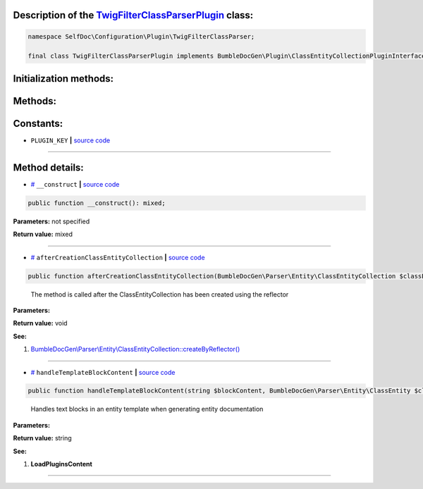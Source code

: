.. raw:: html

 <embed> <a href="/docs/readme.rst">BumbleDocGen</a> <b>/</b> <a href="/docs/1.about/index.rst">About documentation generator</a> <b>/</b> <a href="/docs/1.about/map/index.rst">BumbleDocGen class map</a> <b>/</b> TwigFilterClassParserPlugin</embed>


Description of the `TwigFilterClassParserPlugin </SelfDoc/Configuration/Plugin/TwigFilterClassParser/TwigFilterClassParserPlugin.php>`_ class:
-----------------------






.. code-block:: php

    namespace SelfDoc\Configuration\Plugin\TwigFilterClassParser;

    final class TwigFilterClassParserPlugin implements BumbleDocGen\Plugin\ClassEntityCollectionPluginInterface, BumbleDocGen\Plugin\PluginInterface, BumbleDocGen\Plugin\EntityDocRenderPluginInterface







Initialization methods:
-----------------------



.. raw:: html

  <ol>
                <li><a href="#m-construct">__construct</a> </li>
        </ol>

Methods:
-----------------------



.. raw:: html

  <ol>
                <li><a href="#maftercreationclassentitycollection">afterCreationClassEntityCollection</a> - <i>The method is called after the ClassEntityCollection has been created using the reflector</i></li>
                <li><a href="#mhandletemplateblockcontent">handleTemplateBlockContent</a> - <i>Handles text blocks in an entity template when generating entity documentation</i></li>
        </ol>



Constants:
-----------------------


* ``PLUGIN_KEY``   **|** `source code </SelfDoc/Configuration/Plugin/TwigFilterClassParser/TwigFilterClassParserPlugin.php#L21>`_ 







--------------------




Method details:
-----------------------



.. _m-construct:

* `# <m-construct_>`_  ``__construct``   **|** `source code </SelfDoc/Configuration/Plugin/TwigFilterClassParser/TwigFilterClassParserPlugin.php#L24>`_
.. code-block:: php

        public function __construct(): mixed;




**Parameters:** not specified


**Return value:** mixed

________

.. _maftercreationclassentitycollection:

* `# <maftercreationclassentitycollection_>`_  ``afterCreationClassEntityCollection``   **|** `source code </SelfDoc/Configuration/Plugin/TwigFilterClassParser/TwigFilterClassParserPlugin.php#L73>`_
.. code-block:: php

        public function afterCreationClassEntityCollection(BumbleDocGen\Parser\Entity\ClassEntityCollection $classEntityCollection): void;


..

    The method is called after the ClassEntityCollection has been created using the reflector


**Parameters:**

.. raw:: html

    <table>
    <thead>
    <tr>
        <th>Name</th>
        <th>Type</th>
        <th>Description</th>
    </tr>
    </thead>
    <tbody>
            <tr>
            <td>$classEntityCollection</td>
            <td><a href='/docs/_Classes/ClassEntityCollection.rst'>BumbleDocGen\Parser\Entity\ClassEntityCollection</a></td>
            <td>-</td>
        </tr>
        </tbody>
    </table>


**Return value:** void


**See:**

#. `BumbleDocGen\\Parser\\Entity\\ClassEntityCollection::createByReflector\(\) </BumbleDocGen/Parser/Entity/ClassEntityCollection.php#L23>`_ 

________

.. _mhandletemplateblockcontent:

* `# <mhandletemplateblockcontent_>`_  ``handleTemplateBlockContent``   **|** `source code </SelfDoc/Configuration/Plugin/TwigFilterClassParser/TwigFilterClassParserPlugin.php#L85>`_
.. code-block:: php

        public function handleTemplateBlockContent(string $blockContent, BumbleDocGen\Parser\Entity\ClassEntity $classEntity, string $blockType, BumbleDocGen\Render\Context\Context $context): string;


..

    Handles text blocks in an entity template when generating entity documentation


**Parameters:**

.. raw:: html

    <table>
    <thead>
    <tr>
        <th>Name</th>
        <th>Type</th>
        <th>Description</th>
    </tr>
    </thead>
    <tbody>
            <tr>
            <td>$blockContent</td>
            <td>string</td>
            <td>-</td>
        </tr>
            <tr>
            <td>$classEntity</td>
            <td><a href='/docs/_Classes/ClassEntity.rst'>BumbleDocGen\Parser\Entity\ClassEntity</a></td>
            <td>-</td>
        </tr>
            <tr>
            <td>$blockType</td>
            <td>string</td>
            <td>-</td>
        </tr>
            <tr>
            <td>$context</td>
            <td><a href='/docs/_Classes/Context.rst'>BumbleDocGen\Render\Context\Context</a></td>
            <td>-</td>
        </tr>
        </tbody>
    </table>


**Return value:** string


**See:**

#. **LoadPluginsContent** 

________


